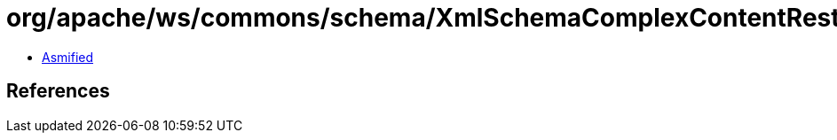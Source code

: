 = org/apache/ws/commons/schema/XmlSchemaComplexContentRestriction.class

 - link:XmlSchemaComplexContentRestriction-asmified.java[Asmified]

== References

